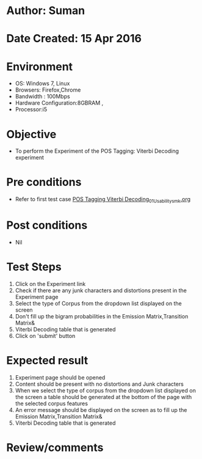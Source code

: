 * Author: Suman
* Date Created: 15 Apr 2016
* Environment
  - OS: Windows 7, Linux
  - Browsers: Firefox,Chrome
  - Bandwidth : 100Mbps
  - Hardware Configuration:8GBRAM , 
  - Processor:i5

* Objective
  - To perform the Experiment of the POS Tagging: Viterbi Decoding experiment

* Pre conditions
  - Refer to first test case [[https://github.com/Virtual-Labs/natural-language-processing-iiith/blob/master/test-cases/integration_test-cases/POS Tagging Viterbi Decoding/POS Tagging Viterbi Decoding_01_Usability_smk.org][POS Tagging Viterbi Decoding_01_Usability_smk.org]]

* Post conditions
  - Nil
* Test Steps
  1. Click on the Experiment link 
  2. Check if there are any junk characters and distortions present in the Experiment page
  3. Select the type of Corpus from the dropdown list displayed on the screen 
  4. Don't fill up the bigram probabilities in the Emission Matrix,Transition Matrix&
  5. Viterbi Decoding table that is generated 
  6. Click on 'submit' button

* Expected result
  1. Experiment page should be opened
  2. Content should be present with no distortions and Junk characters
  3. When we select the type of corpus from the dropdown list displayed on the screen  a table should be generated at the bottom of the page with the selected corpus features
  4. An error message should be displayed on the screen as to fill up the Emission Matrix,Transition Matrix&
  5. Viterbi Decoding table that is generated

* Review/comments


